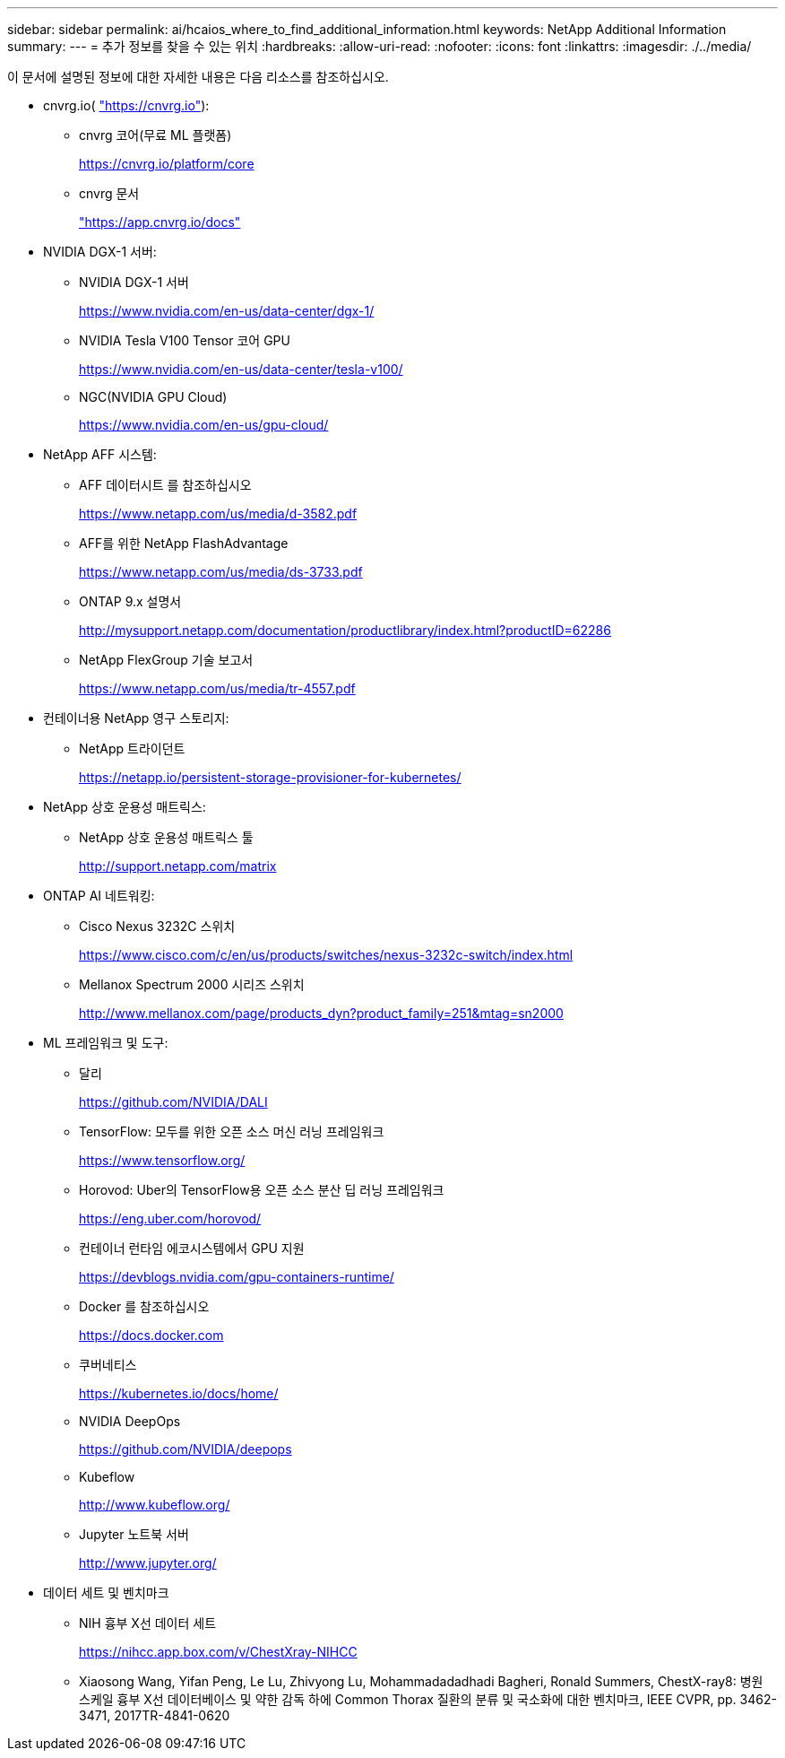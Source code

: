 ---
sidebar: sidebar 
permalink: ai/hcaios_where_to_find_additional_information.html 
keywords: NetApp Additional Information 
summary:  
---
= 추가 정보를 찾을 수 있는 위치
:hardbreaks:
:allow-uri-read: 
:nofooter: 
:icons: font
:linkattrs: 
:imagesdir: ./../media/


이 문서에 설명된 정보에 대한 자세한 내용은 다음 리소스를 참조하십시오.

* cnvrg.io( https://cnvrg.io["https://cnvrg.io"^]):
+
** cnvrg 코어(무료 ML 플랫폼)
+
https://cnvrg.io/platform/core[]

** cnvrg 문서
+
https://app.cnvrg.io/docs["https://app.cnvrg.io/docs"^]



* NVIDIA DGX-1 서버:
+
** NVIDIA DGX-1 서버
+
https://www.nvidia.com/en-us/data-center/dgx-1/[]

** NVIDIA Tesla V100 Tensor 코어 GPU
+
https://www.nvidia.com/en-us/data-center/tesla-v100/[]

** NGC(NVIDIA GPU Cloud)
+
https://www.nvidia.com/en-us/gpu-cloud/[]



* NetApp AFF 시스템:
+
** AFF 데이터시트 를 참조하십시오
+
https://www.netapp.com/us/media/d-3582.pdf[]

** AFF를 위한 NetApp FlashAdvantage
+
https://www.netapp.com/us/media/ds-3733.pdf[]

** ONTAP 9.x 설명서
+
http://mysupport.netapp.com/documentation/productlibrary/index.html?productID=62286[]

** NetApp FlexGroup 기술 보고서
+
https://www.netapp.com/us/media/tr-4557.pdf[]



* 컨테이너용 NetApp 영구 스토리지:
+
** NetApp 트라이던트
+
https://netapp.io/persistent-storage-provisioner-for-kubernetes/[]



* NetApp 상호 운용성 매트릭스:
+
** NetApp 상호 운용성 매트릭스 툴
+
http://support.netapp.com/matrix[]



* ONTAP AI 네트워킹:
+
** Cisco Nexus 3232C 스위치
+
https://www.cisco.com/c/en/us/products/switches/nexus-3232c-switch/index.html[]

** Mellanox Spectrum 2000 시리즈 스위치
+
http://www.mellanox.com/page/products_dyn?product_family=251&mtag=sn2000[]



* ML 프레임워크 및 도구:
+
** 달리
+
https://github.com/NVIDIA/DALI[]

** TensorFlow: 모두를 위한 오픈 소스 머신 러닝 프레임워크
+
https://www.tensorflow.org/[]

** Horovod: Uber의 TensorFlow용 오픈 소스 분산 딥 러닝 프레임워크
+
https://eng.uber.com/horovod/[]

** 컨테이너 런타임 에코시스템에서 GPU 지원
+
https://devblogs.nvidia.com/gpu-containers-runtime/[]

** Docker 를 참조하십시오
+
https://docs.docker.com[]

** 쿠버네티스
+
https://kubernetes.io/docs/home/[]

** NVIDIA DeepOps
+
https://github.com/NVIDIA/deepops[]

** Kubeflow
+
http://www.kubeflow.org/[]

** Jupyter 노트북 서버
+
http://www.jupyter.org/[]



* 데이터 세트 및 벤치마크
+
** NIH 흉부 X선 데이터 세트
+
https://nihcc.app.box.com/v/ChestXray-NIHCC[]

** Xiaosong Wang, Yifan Peng, Le Lu, Zhivyong Lu, Mohammadadadhadi Bagheri, Ronald Summers, ChestX-ray8: 병원 스케일 흉부 X선 데이터베이스 및 약한 감독 하에 Common Thorax 질환의 분류 및 국소화에 대한 벤치마크, IEEE CVPR, pp. 3462-3471, 2017TR-4841-0620



